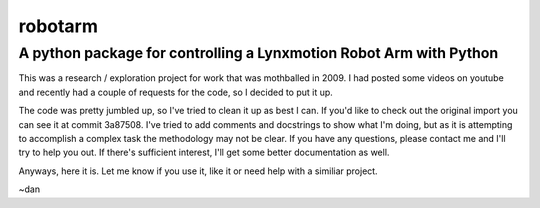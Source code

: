 ========
robotarm
========
A python package for controlling a Lynxmotion Robot Arm with Python
-------------------------------------------------------------------

This was a research / exploration project for work that was mothballed in 2009.
I had posted some videos on youtube and recently had a couple of requests for
the code, so I decided to put it up.

The code was pretty jumbled up, so I've tried to clean it up as best I can. If
you'd like to check out the original import you can see it at commit 3a87508.
I've tried to add comments and docstrings to show what I'm doing, but as it is
attempting to accomplish a complex task the methodology may not be clear. If
you have any questions, please contact me and I'll try to help you out. If
there's sufficient interest, I'll get some better documentation as well.

Anyways, here it is. Let me know if you use it, like it or need help with a
similiar project.

~dan
